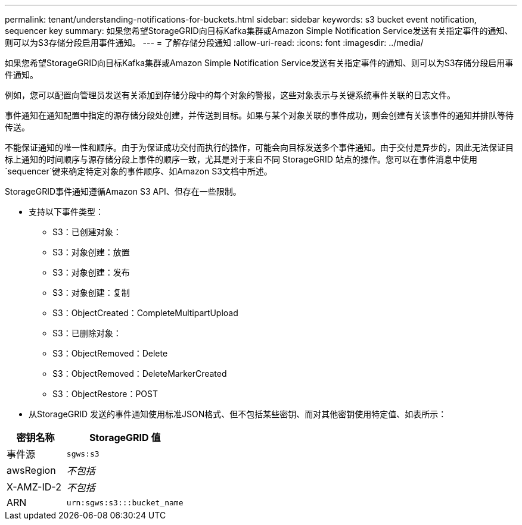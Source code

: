 ---
permalink: tenant/understanding-notifications-for-buckets.html 
sidebar: sidebar 
keywords: s3 bucket event notification, sequencer key 
summary: 如果您希望StorageGRID向目标Kafka集群或Amazon Simple Notification Service发送有关指定事件的通知、则可以为S3存储分段启用事件通知。 
---
= 了解存储分段通知
:allow-uri-read: 
:icons: font
:imagesdir: ../media/


[role="lead"]
如果您希望StorageGRID向目标Kafka集群或Amazon Simple Notification Service发送有关指定事件的通知、则可以为S3存储分段启用事件通知。

例如，您可以配置向管理员发送有关添加到存储分段中的每个对象的警报，这些对象表示与关键系统事件关联的日志文件。

事件通知在通知配置中指定的源存储分段处创建，并传送到目标。如果与某个对象关联的事件成功，则会创建有关该事件的通知并排队等待传送。

不能保证通知的唯一性和顺序。由于为保证成功交付而执行的操作，可能会向目标发送多个事件通知。由于交付是异步的，因此无法保证目标上通知的时间顺序与源存储分段上事件的顺序一致，尤其是对于来自不同 StorageGRID 站点的操作。您可以在事件消息中使用 `sequencer`键来确定特定对象的事件顺序、如Amazon S3文档中所述。

StorageGRID事件通知遵循Amazon S3 API、但存在一些限制。

* 支持以下事件类型：
+
** S3：已创建对象：
** S3：对象创建：放置
** S3：对象创建：发布
** S3：对象创建：复制
** S3：ObjectCreated：CompleteMultipartUpload
** S3：已删除对象：
** S3：ObjectRemoved：Delete
** S3：ObjectRemoved：DeleteMarkerCreated
** S3：ObjectRestore：POST


* 从StorageGRID 发送的事件通知使用标准JSON格式、但不包括某些密钥、而对其他密钥使用特定值、如表所示：


[cols="1a,2a"]
|===
| 密钥名称 | StorageGRID 值 


 a| 
事件源
 a| 
`sgws:s3`



 a| 
awsRegion
 a| 
_不包括_



 a| 
X-AMZ-ID-2
 a| 
_不包括_



 a| 
ARN
 a| 
`urn:sgws:s3:::bucket_name`

|===